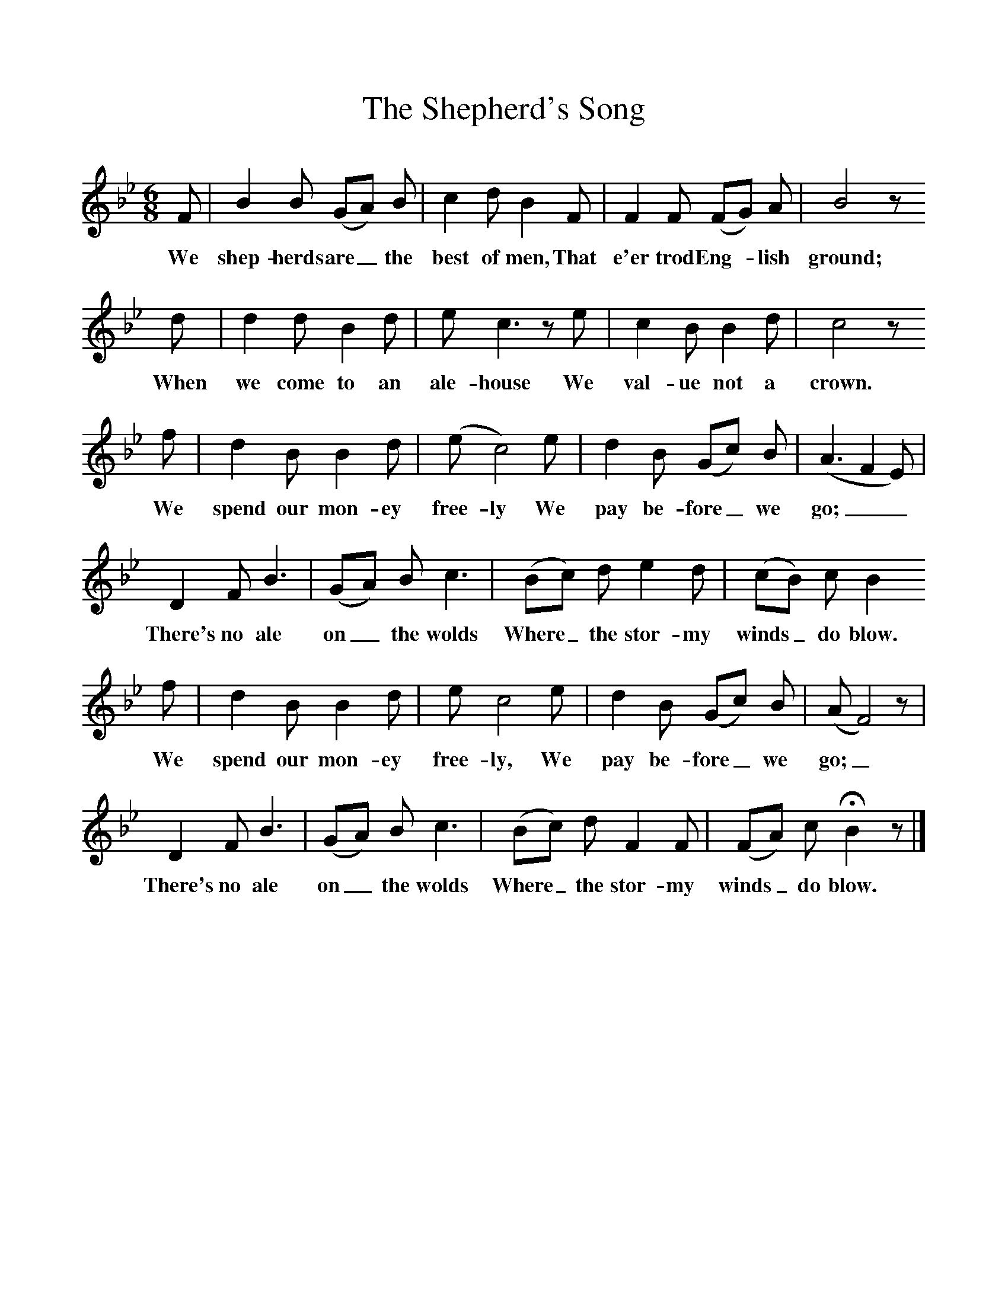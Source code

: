 %%scale 1
X:1     %Music
T:The Shepherd's Song
B:Broadwood, Lucy, 1893, English County Songs, Leadenhall Press, London
S:Thomas Coldicote, Ebrington, Gloucestershore
Z:Lucy Broadwood
F:http://www.folkinfo.org/songs
M:6/8     %Meter
L:1/8     %
K:Bb
F |B2 B (GA) B |c2 d B2 F |F2 F (FG) A | B4 z
w:We shep-herds are_ the best of men, That e'er trod Eng-*lish ground;
 d |d2 d B2 d |e c3 z e |c2 B B2 d | c4 z
w: When we come to an ale-house We val-ue not a crown. 
 f |d2 B B2 d |(e c4) e |d2 B (Gc) B | (A3F2E)|
w:We spend our mon-ey free-ly We pay be-fore_ we go;__ 
D2 F B3 |(GA) B c3 |(Bc) d e2 d | (cB) c B2
w:There's no ale on_ the wolds Where_ the stor-my winds_ do blow. 
 f |d2 B B2 d |e c4 e |d2 B (Gc) B | (A F4) z|
w:We spend our mon-ey free-ly, We pay be-fore_ we go;_ 
D2 F B3 |(GA) B c3 |(Bc) d F2 F | (FA) c HB2 z |]
w:There's no ale on_ the wolds Where_ the stor-my winds_ do blow. 